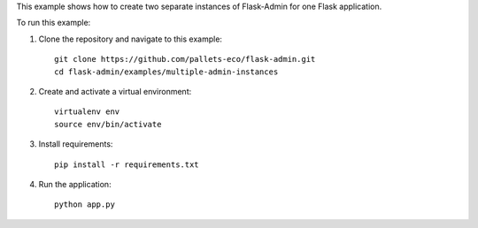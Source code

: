 This example shows how to create two separate instances of Flask-Admin for one Flask application.

To run this example:

1. Clone the repository and navigate to this example::

    git clone https://github.com/pallets-eco/flask-admin.git
    cd flask-admin/examples/multiple-admin-instances

2. Create and activate a virtual environment::

    virtualenv env
    source env/bin/activate

3. Install requirements::

    pip install -r requirements.txt

4. Run the application::

    python app.py
